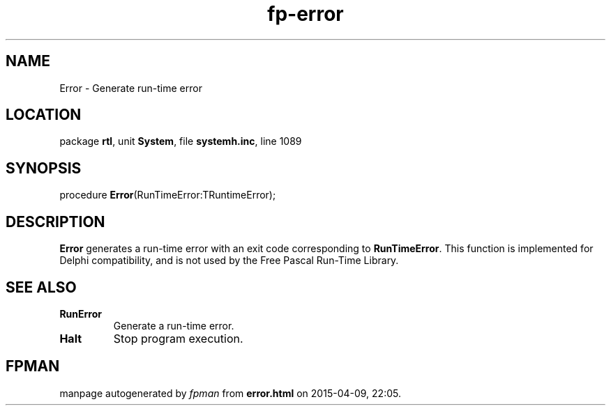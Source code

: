 .\" file autogenerated by fpman
.TH "fp-error" 3 "2014-03-14" "fpman" "Free Pascal Programmer's Manual"
.SH NAME
Error - Generate run-time error
.SH LOCATION
package \fBrtl\fR, unit \fBSystem\fR, file \fBsystemh.inc\fR, line 1089
.SH SYNOPSIS
procedure \fBError\fR(RunTimeError:TRuntimeError);
.SH DESCRIPTION
\fBError\fR generates a run-time error with an exit code corresponding to \fBRunTimeError\fR. This function is implemented for Delphi compatibility, and is not used by the Free Pascal Run-Time Library.


.SH SEE ALSO
.TP
.B RunError
Generate a run-time error.
.TP
.B Halt
Stop program execution.

.SH FPMAN
manpage autogenerated by \fIfpman\fR from \fBerror.html\fR on 2015-04-09, 22:05.

